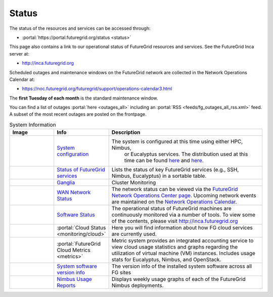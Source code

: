 .. _s-status:

**********************************************************************
Status
**********************************************************************

The status of the resources and services can be accessed through:

-  :portal:`https://portal.futuregrid.org/status <status>`

This page also contains a link to our operational status of FutureGrid
resources and services. See the FutureGrid Inca server at:

-  `http://inca.futuregrid.org <http://inca.futuregrid.org/>`__

Scheduled outages and maintenance windows on the FutureGrid network are
collected in the Network Operations Calendar at:

-  `https://noc.futuregrid.org/futuregrid/support/operations-calendar3.html <https://noc.futuregrid.org/futuregrid/support/operations-calendar3.html>`__

The **first Tuesday of each month** is the standard maintenance
window.

You can find a list of outages :portal:`here <outages_all>`
including an :portal:`RSS <feeds/fg_outages_all_rss.xml>` feed.
A subset of the most recent outages are posted on the frontpage. 
  

.. list-table:: System Information
   :header-rows: 1
   :widths: 20,10,70

   * - Image
     - Info
     - Description
   * - |image12| 
     - `System configuration <http://inca.futuregrid.org:8080/inca/jsp/partitionTable.jsp>`__
     - The system is configured at this time using either HPC, Nimbus,
         or Eucalyptus services. The distribution used at this time can be
         found \ `here <http://inca.futuregrid.org:8080/inca/jsp/partitionTable.jsp>`__ and `here <http://inca.futuregrid.org:8080/inca/jsp/status.jsp?suiteNames=Info&xsl=info.xsl>`__.
   * - |image13| 
     - `Status of FutureGrid services <http://inca.futuregrid.org:8080/inca/jsp/status.jsp?queryNames=Health&xsl=table.xsl&resourceIds=FutureGrid>`__
     - Lists the status of key FutureGrid services (e.g., SSH, Nimbus,
       Eucalyptus) in a sortable table.
   * - |image14| 
     - `Ganglia <http://ganglia.futuregrid.org>`__
     - Cluster Monitoring 
   * - |image15|
     - `WAN Network Status <http://noc.futuregrid.org>`__
     - The network status can be viewed via the \ `FutureGrid Network
       Operations Center page <http://noc.futuregrid.org>`__.
       Upcoming network events are maintained on the \ `Network Operations
       Calendar <http://noc.futuregrid.org/futuregrid/support/operations-calendar3.html>`__.
   * - |image16|
     - `Software Status <http://inca.futuregrid.org>`__
     - The operational status of FutureGrid machines are continuously
       monitored via a number of tools. To view some of the contents,
       please visit \ `http://inca.futuregrid.org <http://inca.futuregrid.org>`__
   * - |image17|
     - :portal:`Cloud Status <monitoring/cloud>`
     - Here you will find
       information about how FG cloud services are currently used.
   * - |image18|
     - :portal:`FutureGrid Cloud Metrics <metrics>`
     - Metric system provides an integrated accounting service to view
       cloud usage statistics and graphs regarding the utilization of
       virtual machine (VM) instances. Includes usage stats for
       Eucalyptus, Nimbus, and OpenStack.
   * - |image19|
     - `System software version info <http://inca.futuregrid.org:8080/inca/HTML/rest/HPC/FutureGrid>`__
     - The version info of the installed system software across
       all FG sites
   * - |image20|
     - `Nimbus Usage Reports <http://inca.futuregrid.org/nimbus-stats>`__
     - Displays weekly usage graphs of each of the FutureGrid Nimbus deployments.



.. |image12| image:: images/status_incapart.PNG
   :target: http://inca.futuregrid.org:8080/inca/jsp/partitionTable.jsp
   :width: 100px
   :height: 100px

.. |image13| image:: images/ScreenSnapz.jpg
   :target: http://inca.futuregrid.org:8080/inca/jsp/status.jsp?queryNames=Health&xsl=table.xsl&resourceIds=FutureGrid
   :width: 100px
   :height: 100px

.. |image14| image:: images/ganglia.png
   :target: http://ganglia.futuregrid.org
   :width: 100px
   :height: 100px

.. |image15| image:: images/large_status_nocmap.PNG
   :target: http://noc.futuregrid.org
   :width: 100px
   :height: 100px

.. |image16| image:: images/inca-software-status.png
   :target: http://inca.futuregrid.org
   :width: 100px
   :height: 100px

.. |image17| image:: images/inca-cloud-monitor.png
   :target: https://portal.futuregrid.org/monitoring/cloud
   :width: 100px
   :height: 100px

.. |image18| image:: images/screenshot-for-status-small.png
   :target: https://portal.futuregrid.org/metrics
   :width: 100px
   :height: 100px

.. |image19| image:: images/fg-sys-sw-ver.PNG
   :target: http://inca.futuregrid.org:8080/inca/HTML/rest/HPC/FutureGrid
   :width: 100px
   :height: 100px

.. |image20| image:: images/nimbus-usage.png
   :target: http://inca.futuregrid.org/nimbus-stats
   :width: 100px
   :height: 100px

